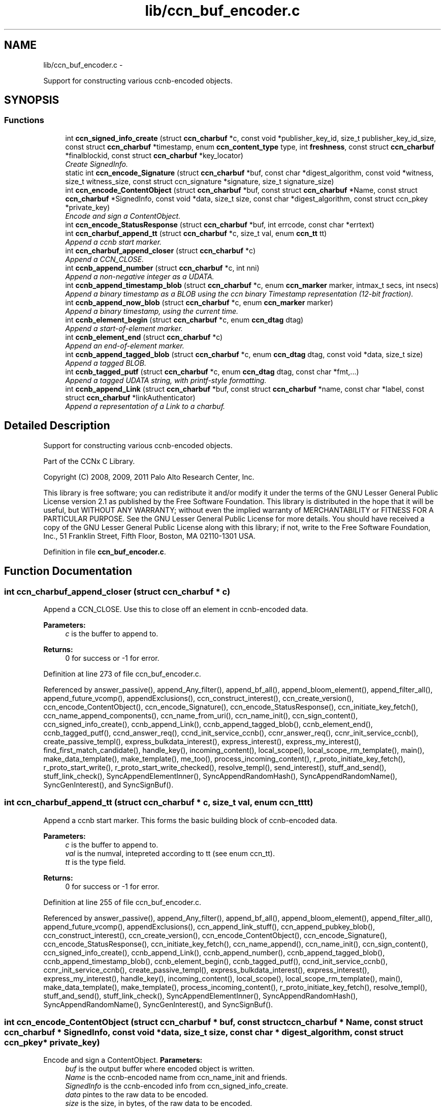 .TH "lib/ccn_buf_encoder.c" 3 "3 Oct 2012" "Version 0.6.2" "Content-Centric Networking in C" \" -*- nroff -*-
.ad l
.nh
.SH NAME
lib/ccn_buf_encoder.c \- 
.PP
Support for constructing various ccnb-encoded objects.  

.SH SYNOPSIS
.br
.PP
.SS "Functions"

.in +1c
.ti -1c
.RI "int \fBccn_signed_info_create\fP (struct \fBccn_charbuf\fP *c, const void *publisher_key_id, size_t publisher_key_id_size, const struct \fBccn_charbuf\fP *timestamp, enum \fBccn_content_type\fP type, int \fBfreshness\fP, const struct \fBccn_charbuf\fP *finalblockid, const struct \fBccn_charbuf\fP *key_locator)"
.br
.RI "\fICreate SignedInfo. \fP"
.ti -1c
.RI "static int \fBccn_encode_Signature\fP (struct \fBccn_charbuf\fP *buf, const char *digest_algorithm, const void *witness, size_t witness_size, const struct ccn_signature *signature, size_t signature_size)"
.br
.ti -1c
.RI "int \fBccn_encode_ContentObject\fP (struct \fBccn_charbuf\fP *buf, const struct \fBccn_charbuf\fP *Name, const struct \fBccn_charbuf\fP *SignedInfo, const void *data, size_t size, const char *digest_algorithm, const struct ccn_pkey *private_key)"
.br
.RI "\fIEncode and sign a ContentObject. \fP"
.ti -1c
.RI "int \fBccn_encode_StatusResponse\fP (struct \fBccn_charbuf\fP *buf, int errcode, const char *errtext)"
.br
.ti -1c
.RI "int \fBccn_charbuf_append_tt\fP (struct \fBccn_charbuf\fP *c, size_t val, enum \fBccn_tt\fP tt)"
.br
.RI "\fIAppend a ccnb start marker. \fP"
.ti -1c
.RI "int \fBccn_charbuf_append_closer\fP (struct \fBccn_charbuf\fP *c)"
.br
.RI "\fIAppend a CCN_CLOSE. \fP"
.ti -1c
.RI "int \fBccnb_append_number\fP (struct \fBccn_charbuf\fP *c, int nni)"
.br
.RI "\fIAppend a non-negative integer as a UDATA. \fP"
.ti -1c
.RI "int \fBccnb_append_timestamp_blob\fP (struct \fBccn_charbuf\fP *c, enum \fBccn_marker\fP marker, intmax_t secs, int nsecs)"
.br
.RI "\fIAppend a binary timestamp as a BLOB using the ccn binary Timestamp representation (12-bit fraction). \fP"
.ti -1c
.RI "int \fBccnb_append_now_blob\fP (struct \fBccn_charbuf\fP *c, enum \fBccn_marker\fP marker)"
.br
.RI "\fIAppend a binary timestamp, using the current time. \fP"
.ti -1c
.RI "int \fBccnb_element_begin\fP (struct \fBccn_charbuf\fP *c, enum \fBccn_dtag\fP dtag)"
.br
.RI "\fIAppend a start-of-element marker. \fP"
.ti -1c
.RI "int \fBccnb_element_end\fP (struct \fBccn_charbuf\fP *c)"
.br
.RI "\fIAppend an end-of-element marker. \fP"
.ti -1c
.RI "int \fBccnb_append_tagged_blob\fP (struct \fBccn_charbuf\fP *c, enum \fBccn_dtag\fP dtag, const void *data, size_t size)"
.br
.RI "\fIAppend a tagged BLOB. \fP"
.ti -1c
.RI "int \fBccnb_tagged_putf\fP (struct \fBccn_charbuf\fP *c, enum \fBccn_dtag\fP dtag, const char *fmt,...)"
.br
.RI "\fIAppend a tagged UDATA string, with printf-style formatting. \fP"
.ti -1c
.RI "int \fBccnb_append_Link\fP (struct \fBccn_charbuf\fP *buf, const struct \fBccn_charbuf\fP *name, const char *label, const struct \fBccn_charbuf\fP *linkAuthenticator)"
.br
.RI "\fIAppend a representation of a Link to a charbuf. \fP"
.in -1c
.SH "Detailed Description"
.PP 
Support for constructing various ccnb-encoded objects. 

Part of the CCNx C Library.
.PP
Copyright (C) 2008, 2009, 2011 Palo Alto Research Center, Inc.
.PP
This library is free software; you can redistribute it and/or modify it under the terms of the GNU Lesser General Public License version 2.1 as published by the Free Software Foundation. This library is distributed in the hope that it will be useful, but WITHOUT ANY WARRANTY; without even the implied warranty of MERCHANTABILITY or FITNESS FOR A PARTICULAR PURPOSE. See the GNU Lesser General Public License for more details. You should have received a copy of the GNU Lesser General Public License along with this library; if not, write to the Free Software Foundation, Inc., 51 Franklin Street, Fifth Floor, Boston, MA 02110-1301 USA. 
.PP
Definition in file \fBccn_buf_encoder.c\fP.
.SH "Function Documentation"
.PP 
.SS "int ccn_charbuf_append_closer (struct \fBccn_charbuf\fP * c)"
.PP
Append a CCN_CLOSE. Use this to close off an element in ccnb-encoded data. 
.PP
\fBParameters:\fP
.RS 4
\fIc\fP is the buffer to append to. 
.RE
.PP
\fBReturns:\fP
.RS 4
0 for success or -1 for error. 
.RE
.PP

.PP
Definition at line 273 of file ccn_buf_encoder.c.
.PP
Referenced by answer_passive(), append_Any_filter(), append_bf_all(), append_bloom_element(), append_filter_all(), append_future_vcomp(), appendExclusions(), ccn_construct_interest(), ccn_create_version(), ccn_encode_ContentObject(), ccn_encode_Signature(), ccn_encode_StatusResponse(), ccn_initiate_key_fetch(), ccn_name_append_components(), ccn_name_from_uri(), ccn_name_init(), ccn_sign_content(), ccn_signed_info_create(), ccnb_append_Link(), ccnb_append_tagged_blob(), ccnb_element_end(), ccnb_tagged_putf(), ccnd_answer_req(), ccnd_init_service_ccnb(), ccnr_answer_req(), ccnr_init_service_ccnb(), create_passive_templ(), express_bulkdata_interest(), express_interest(), express_my_interest(), find_first_match_candidate(), handle_key(), incoming_content(), local_scope(), local_scope_rm_template(), main(), make_data_template(), make_template(), me_too(), process_incoming_content(), r_proto_initiate_key_fetch(), r_proto_start_write(), r_proto_start_write_checked(), resolve_templ(), send_interest(), stuff_and_send(), stuff_link_check(), SyncAppendElementInner(), SyncAppendRandomHash(), SyncAppendRandomName(), SyncGenInterest(), and SyncSignBuf().
.SS "int ccn_charbuf_append_tt (struct \fBccn_charbuf\fP * c, size_t val, enum \fBccn_tt\fP tt)"
.PP
Append a ccnb start marker. This forms the basic building block of ccnb-encoded data. 
.PP
\fBParameters:\fP
.RS 4
\fIc\fP is the buffer to append to. 
.br
\fIval\fP is the numval, intepreted according to tt (see enum ccn_tt). 
.br
\fItt\fP is the type field. 
.RE
.PP
\fBReturns:\fP
.RS 4
0 for success or -1 for error. 
.RE
.PP

.PP
Definition at line 255 of file ccn_buf_encoder.c.
.PP
Referenced by answer_passive(), append_Any_filter(), append_bf_all(), append_bloom_element(), append_filter_all(), append_future_vcomp(), appendExclusions(), ccn_append_link_stuff(), ccn_append_pubkey_blob(), ccn_construct_interest(), ccn_create_version(), ccn_encode_ContentObject(), ccn_encode_Signature(), ccn_encode_StatusResponse(), ccn_initiate_key_fetch(), ccn_name_append(), ccn_name_init(), ccn_sign_content(), ccn_signed_info_create(), ccnb_append_Link(), ccnb_append_number(), ccnb_append_tagged_blob(), ccnb_append_timestamp_blob(), ccnb_element_begin(), ccnb_tagged_putf(), ccnd_init_service_ccnb(), ccnr_init_service_ccnb(), create_passive_templ(), express_bulkdata_interest(), express_interest(), express_my_interest(), handle_key(), incoming_content(), local_scope(), local_scope_rm_template(), main(), make_data_template(), make_template(), process_incoming_content(), r_proto_initiate_key_fetch(), resolve_templ(), stuff_and_send(), stuff_link_check(), SyncAppendElementInner(), SyncAppendRandomHash(), SyncAppendRandomName(), SyncGenInterest(), and SyncSignBuf().
.SS "int ccn_encode_ContentObject (struct \fBccn_charbuf\fP * buf, const struct \fBccn_charbuf\fP * Name, const struct \fBccn_charbuf\fP * SignedInfo, const void * data, size_t size, const char * digest_algorithm, const struct ccn_pkey * private_key)"
.PP
Encode and sign a ContentObject. \fBParameters:\fP
.RS 4
\fIbuf\fP is the output buffer where encoded object is written. 
.br
\fIName\fP is the ccnb-encoded name from ccn_name_init and friends. 
.br
\fISignedInfo\fP is the ccnb-encoded info from ccn_signed_info_create. 
.br
\fIdata\fP pintes to the raw data to be encoded. 
.br
\fIsize\fP is the size, in bytes, of the raw data to be encoded. 
.br
\fIdigest_algorithm\fP may be NULL for default. 
.br
\fIprivate_key\fP is the private key to use for signing. 
.RE
.PP
\fBReturns:\fP
.RS 4
0 for success or -1 for error. 
.RE
.PP

.PP
Definition at line 160 of file ccn_buf_encoder.c.
.PP
Referenced by ccn_sign_content(), encode_message(), and main().
.SS "static int ccn_encode_Signature (struct \fBccn_charbuf\fP * buf, const char * digest_algorithm, const void * witness, size_t witness_size, const struct ccn_signature * signature, size_t signature_size)\fC [static]\fP"
.PP
Definition at line 110 of file ccn_buf_encoder.c.
.PP
Referenced by ccn_encode_ContentObject().
.SS "int ccn_encode_StatusResponse (struct \fBccn_charbuf\fP * buf, int errcode, const char * errtext)"
.PP
Definition at line 231 of file ccn_buf_encoder.c.
.PP
Referenced by ccnd_nack().
.SS "int ccn_signed_info_create (struct \fBccn_charbuf\fP * c, const void * publisher_key_id, size_t publisher_key_id_size, const struct \fBccn_charbuf\fP * timestamp, enum \fBccn_content_type\fP type, int freshness, const struct \fBccn_charbuf\fP * finalblockid, const struct \fBccn_charbuf\fP * key_locator)"
.PP
Create SignedInfo. \fBParameters:\fP
.RS 4
\fIc\fP is used to hold the result. 
.br
\fIpublisher_key_id\fP points to the digest of the publisher key id. 
.br
\fIpublisher_key_id_size\fP is the size in bytes(32) of the pub key digest 
.br
\fItimestamp\fP holds the timestamp, as a ccnb-encoded blob, or is NULL to use the current time. 
.br
\fItype\fP indicates the Type of the ContentObject. 
.br
\fIfreshness\fP is the FreshnessSeconds value, or -1 to omit. 
.br
\fIfinalblockid\fP holds the FinalBlockID, as a ccnb-encoded blob, or is NULL to omit. 
.br
\fIkey_locator\fP is the ccnb-encoded KeyLocator element, or NULL to omit. 
.RE
.PP
\fBReturns:\fP
.RS 4
0 for success or -1 for error. 
.RE
.PP

.PP
Definition at line 48 of file ccn_buf_encoder.c.
.PP
Referenced by ccn_sign_content(), and main().
.SS "int ccnb_append_Link (struct \fBccn_charbuf\fP * buf, const struct \fBccn_charbuf\fP * name, const char * label, const struct \fBccn_charbuf\fP * linkAuthenticator)"
.PP
Append a representation of a Link to a charbuf. \fBParameters:\fP
.RS 4
\fIbuf\fP is the output buffer where encoded link is written. 
.br
\fIname\fP is the ccnb-encoded name from ccn_name_init and friends. 
.br
\fIlabel\fP is a UTF-8 string in a \fBccn_charbuf\fP. 
.br
\fIlinkAuthenticator\fP is the ccnb-encoded LinkAuthenticator. 
.RE
.PP
\fBReturns:\fP
.RS 4
0 for success or -1 for error. 
.RE
.PP

.PP
Definition at line 473 of file ccn_buf_encoder.c.
.PP
Referenced by ccnr_init_policy_link_cob(), and main().
.SS "int ccnb_append_now_blob (struct \fBccn_charbuf\fP * c, enum \fBccn_marker\fP marker)"
.PP
Append a binary timestamp, using the current time. Like \fBccnb_append_timestamp_blob()\fP but uses current time 
.PP
\fBParameters:\fP
.RS 4
\fIc\fP is the buffer to append to. 
.br
\fImarker\fP - see \fBccnb_append_timestamp_blob()\fP 
.RE
.PP
\fBReturns:\fP
.RS 4
0 for success or -1 for error. 
.RE
.PP

.PP
Definition at line 355 of file ccn_buf_encoder.c.
.PP
Referenced by ccn_create_version(), and ccn_signed_info_create().
.SS "int ccnb_append_number (struct \fBccn_charbuf\fP * c, int nni)"
.PP
Append a non-negative integer as a UDATA. \fBParameters:\fP
.RS 4
\fIc\fP is the buffer to append to. 
.br
\fInni\fP is a non-negative value. 
.RE
.PP
\fBReturns:\fP
.RS 4
0 for success or -1 for error. 
.RE
.PP

.PP
Definition at line 288 of file ccn_buf_encoder.c.
.PP
Referenced by main(), make_data_template(), and make_template().
.SS "int ccnb_append_tagged_blob (struct \fBccn_charbuf\fP * c, enum \fBccn_dtag\fP dtag, const void * data, size_t size)"
.PP
Append a tagged BLOB. This is a ccnb-encoded element with containing the BLOB as content 
.PP
\fBParameters:\fP
.RS 4
\fIc\fP is the buffer to append to. 
.br
\fIdtag\fP is the element's dtab 
.br
\fIdata\fP points to the binary data 
.br
\fIsize\fP is the size of the data, in bytes 
.RE
.PP
\fBReturns:\fP
.RS 4
0 for success or -1 for error. 
.RE
.PP

.PP
Definition at line 395 of file ccn_buf_encoder.c.
.PP
Referenced by append_tagged_binary_number(), appendExclusions(), appendLifetime(), ccn_encode_ContentObject(), ccnb_append_face_instance(), ccnb_append_forwarding_entry(), ccnb_append_header(), main(), putFile(), send_interest(), SyncAppendElementInner(), and SyncNodeAppendLongHash().
.SS "int ccnb_append_timestamp_blob (struct \fBccn_charbuf\fP * c, enum \fBccn_marker\fP marker, intmax_t secs, int nsecs)"
.PP
Append a binary timestamp as a BLOB using the ccn binary Timestamp representation (12-bit fraction). \fBParameters:\fP
.RS 4
\fIc\fP is the buffer to append to. 
.br
\fImarker\fP If marker >= 0, the low-order byte is used as a marker byte, useful for some content naming conventions (versioning, in particular). 
.br
\fIsecs\fP - seconds since epoch 
.br
\fInsecs\fP - nanoseconds 
.RE
.PP
\fBReturns:\fP
.RS 4
0 for success or -1 for error. 
.RE
.PP

.PP
Definition at line 316 of file ccn_buf_encoder.c.
.PP
Referenced by ccn_create_version(), and ccnb_append_now_blob().
.SS "int ccnb_element_begin (struct \fBccn_charbuf\fP * c, enum \fBccn_dtag\fP dtag)"
.PP
Append a start-of-element marker. 
.PP
Definition at line 369 of file ccn_buf_encoder.c.
.PP
Referenced by append_slice(), ccnb_append_face_instance(), ccnb_append_forwarding_entry(), ccnb_append_header(), ccndc_initialize_data(), main(), make_scope1_template(), NewDeltas(), putFile(), r_proto_append_repo_info(), r_proto_begin_enumeration(), r_proto_continue_enumeration(), r_proto_mktemplate(), r_proto_policy_append_basic(), r_proto_start_write_checked(), sendSlice(), SyncResetComposite(), SyncRootAppendSlice(), and testEncodeDecode().
.SS "int ccnb_element_end (struct \fBccn_charbuf\fP * c)"
.PP
Append an end-of-element marker. This is the same as \fBccn_charbuf_append_closer()\fP 
.PP
Definition at line 379 of file ccn_buf_encoder.c.
.PP
Referenced by append_slice(), ccn_append_link_stuff(), ccnb_append_face_instance(), ccnb_append_forwarding_entry(), ccnb_append_header(), ccndc_initialize_data(), CloseUpdateCoding(), main(), make_scope1_template(), putFile(), r_proto_append_repo_info(), r_proto_begin_enumeration(), r_proto_continue_enumeration(), r_proto_mktemplate(), r_proto_policy_append_basic(), r_proto_policy_append_namespace(), r_proto_start_write_checked(), sendSlice(), SyncEndComposite(), SyncRootAppendSlice(), and testEncodeDecode().
.SS "int ccnb_tagged_putf (struct \fBccn_charbuf\fP * c, enum \fBccn_dtag\fP dtag, const char * fmt,  ...)"
.PP
Append a tagged UDATA string, with printf-style formatting. This is a ccnb-encoded element with containing UDATA as content. 
.PP
\fBParameters:\fP
.RS 4
\fIc\fP is the buffer to append to. 
.br
\fIdtag\fP is the element's dtab. 
.br
\fIfmt\fP is a printf-style format string, followed by its values 
.RE
.PP
\fBReturns:\fP
.RS 4
0 for success or -1 for error. 
.RE
.PP

.PP
Definition at line 421 of file ccn_buf_encoder.c.
.PP
Referenced by answer_highest(), answer_passive(), append_slice(), ccn_encode_StatusResponse(), ccn_initiate_key_fetch(), ccn_signed_info_create(), ccnb_append_face_instance(), ccnb_append_forwarding_entry(), ccnb_append_header(), ccndc_initialize_data(), express_interest(), handle_key(), incoming_content(), local_scope_rm_template(), main(), make_scope1_template(), make_template(), me_too(), r_proto_append_repo_info(), r_proto_initiate_key_fetch(), r_proto_mktemplate(), r_proto_policy_append_basic(), r_proto_policy_append_namespace(), stuff_link_check(), SyncAppendTaggedNumber(), SyncGenInterest(), and SyncSignBuf().
.SH "Author"
.PP 
Generated automatically by Doxygen for Content-Centric Networking in C from the source code.
